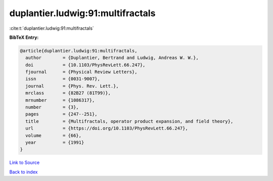 duplantier.ludwig:91:multifractals
==================================

:cite:t:`duplantier.ludwig:91:multifractals`

**BibTeX Entry:**

.. code-block:: bibtex

   @article{duplantier.ludwig:91:multifractals,
     author        = {Duplantier, Bertrand and Ludwig, Andreas W. W.},
     doi           = {10.1103/PhysRevLett.66.247},
     fjournal      = {Physical Review Letters},
     issn          = {0031-9007},
     journal       = {Phys. Rev. Lett.},
     mrclass       = {82B27 (81T99)},
     mrnumber      = {1086317},
     number        = {3},
     pages         = {247--251},
     title         = {Multifractals, operator product expansion, and field theory},
     url           = {https://doi.org/10.1103/PhysRevLett.66.247},
     volume        = {66},
     year          = {1991}
   }

`Link to Source <https://doi.org/10.1103/PhysRevLett.66.247},>`_


`Back to index <../By-Cite-Keys.html>`_
